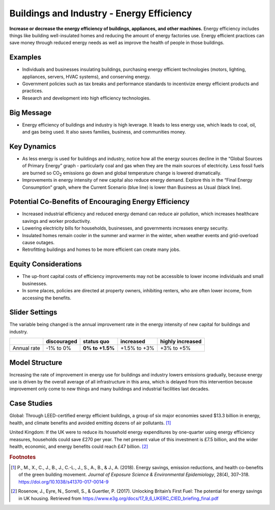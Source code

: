 |imgBuildingsEEIcon| Buildings and Industry - Energy Efficiency 
===============================================================

**Increase or decrease the energy efficiency of buildings, appliances, and other machines.** Energy efficiency includes things like building well-insulated homes and reducing the amount of energy factories use. Energy efficient practices can save money through reduced energy needs as well as improve the health of people in those buildings.

Examples
--------

* Individuals and businesses insulating buildings, purchasing energy efficient technologies (motors, lighting, appliances, servers, HVAC systems), and conserving energy.

* Government policies such as tax breaks and performance standards to incentivize energy efficient products and practices.

* Research and development into high efficiency technologies.

Big Message
-----------

* Energy efficiency of buildings and industry is high leverage. It leads to less energy use, which leads to coal, oil, and gas being used. It also saves families, business, and communities money.

Key Dynamics
------------

* As less energy is used for buildings and industry, notice how all the energy sources decline in the “Global Sources of Primary Energy” graph - particularly coal and gas when they are the main sources of electricity. Less fossil fuels are burned so CO\ :sub:`2` emissions go down and global temperature change is lowered dramatically.
* Improvements in energy intensity of new capital also reduce energy demand. Explore this in the “Final Energy Consumption” graph, where the Current Scenario (blue line) is lower than Business as Usual (black line).

Potential Co-Benefits of Encouraging Energy Efficiency
---------------------------------------------------------
•	Increased industrial efficiency and reduced energy demand can reduce air pollution, which increases healthcare savings and worker productivity.
•	Lowering electricity bills for households, businesses, and governments increases energy security.
•	Insulated homes remain cooler in the summer and warmer in the winter, when weather events and grid-overload cause outages. 
•	Retrofitting buildings and homes to be more efficient can create many jobs.

Equity Considerations
----------------------
•	The up-front capital costs of efficiency improvements may not be accessible to lower income individuals and small businesses. 
•	In some places, policies are directed at property owners, inhibiting renters, who are often lower income, from accessing the benefits. 

Slider Settings
---------------

The variable being changed is the annual improvement rate in the energy intensity of new capital for buildings and industry.

=========== =========== =============== ============ ================
\           discouraged **status quo**  increased    highly increased
=========== =========== =============== ============ ================
Annual rate -1% to 0%   **0% to +1.5%** +1.5% to +3% +3% to +5%
=========== =========== =============== ============ ================

Model Structure
---------------

Increasing the rate of improvement in energy use for buildings and industry lowers emissions gradually, because energy use is driven by the overall average of all infrastructure in this area, which is delayed from this intervention because improvement only come to new things and many buildings and industrial facilities last decades. 

Case Studies 
--------------
Global: Through LEED-certified energy efficient buildings, a group of six major economies saved $13.3 billion in energy, health, and climate benefits and avoided emitting dozens of air pollutants. [#buildings_eefn1]_

United Kingdom: If the UK were to reduce its household energy expenditures by one-quarter using energy efficiency measures, households could save £270 per year. The net present value of this investment is £7.5 billion, and the wider health, economic, and energy benefits could reach £47 billion. [#buildings_eefn2]_ 

.. rubric:: Footnotes

.. [#buildings_eefn1] P., M., X., C., J., B., J., C.-L., J., S., A., B., & J., A. (2018). Energy savings, emission reductions, and health co-benefits of the green building movement. *Journal of Exposure Science & Environmental Epidemiology*, 28(4), 307–318. https://doi.org/10.1038/s41370-017-0014-9 
.. [#buildings_eefn2] Rosenow, J., Eyre, N., Sorrell, S., & Guertler, P. (2017). Unlocking Britain’s First Fuel: The potential for energy savings in UK housing. Retrieved from https://www.e3g.org/docs/17_9_6_UKERC_CIED_briefing_final.pdf

.. SUBSTITUTIONS SECTION

.. |imgBuildingsEEIcon| image:: ../images/icons/buildingee_icon.png
   :width: 0.54511in
   :height: 0.50115in
